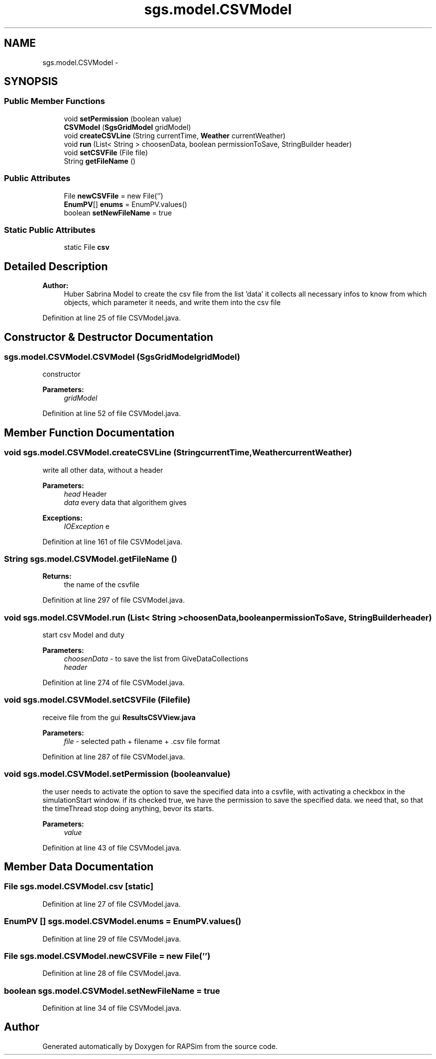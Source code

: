 .TH "sgs.model.CSVModel" 3 "Wed Oct 28 2015" "Version 0.92" "RAPSim" \" -*- nroff -*-
.ad l
.nh
.SH NAME
sgs.model.CSVModel \- 
.SH SYNOPSIS
.br
.PP
.SS "Public Member Functions"

.in +1c
.ti -1c
.RI "void \fBsetPermission\fP (boolean value)"
.br
.ti -1c
.RI "\fBCSVModel\fP (\fBSgsGridModel\fP gridModel)"
.br
.ti -1c
.RI "void \fBcreateCSVLine\fP (String currentTime, \fBWeather\fP currentWeather)"
.br
.ti -1c
.RI "void \fBrun\fP (List< String > choosenData, boolean permissionToSave, StringBuilder header)"
.br
.ti -1c
.RI "void \fBsetCSVFile\fP (File file)"
.br
.ti -1c
.RI "String \fBgetFileName\fP ()"
.br
.in -1c
.SS "Public Attributes"

.in +1c
.ti -1c
.RI "File \fBnewCSVFile\fP = new File('')"
.br
.ti -1c
.RI "\fBEnumPV\fP[] \fBenums\fP = EnumPV\&.values()"
.br
.ti -1c
.RI "boolean \fBsetNewFileName\fP = true"
.br
.in -1c
.SS "Static Public Attributes"

.in +1c
.ti -1c
.RI "static File \fBcsv\fP"
.br
.in -1c
.SH "Detailed Description"
.PP 

.PP
\fBAuthor:\fP
.RS 4
Huber Sabrina Model to create the csv file from the list 'data' it collects all necessary infos to know from which objects, which parameter it needs, and write them into the csv file 
.RE
.PP

.PP
Definition at line 25 of file CSVModel\&.java\&.
.SH "Constructor & Destructor Documentation"
.PP 
.SS "sgs\&.model\&.CSVModel\&.CSVModel (\fBSgsGridModel\fPgridModel)"
constructor 
.PP
\fBParameters:\fP
.RS 4
\fIgridModel\fP 
.RE
.PP

.PP
Definition at line 52 of file CSVModel\&.java\&.
.SH "Member Function Documentation"
.PP 
.SS "void sgs\&.model\&.CSVModel\&.createCSVLine (StringcurrentTime, \fBWeather\fPcurrentWeather)"
write all other data, without a header 
.PP
\fBParameters:\fP
.RS 4
\fIhead\fP Header 
.br
\fIdata\fP every data that algorithem gives 
.RE
.PP
\fBExceptions:\fP
.RS 4
\fIIOException\fP e 
.RE
.PP

.PP
Definition at line 161 of file CSVModel\&.java\&.
.SS "String sgs\&.model\&.CSVModel\&.getFileName ()"

.PP
\fBReturns:\fP
.RS 4
the name of the csvfile 
.RE
.PP

.PP
Definition at line 297 of file CSVModel\&.java\&.
.SS "void sgs\&.model\&.CSVModel\&.run (List< String >choosenData, booleanpermissionToSave, StringBuilderheader)"
start csv Model and duty 
.PP
\fBParameters:\fP
.RS 4
\fIchoosenData\fP - to save the list from GiveDataCollections 
.br
\fIheader\fP 
.RE
.PP

.PP
Definition at line 274 of file CSVModel\&.java\&.
.SS "void sgs\&.model\&.CSVModel\&.setCSVFile (Filefile)"
receive file from the gui \fBResultsCSVView\&.java\fP 
.PP
\fBParameters:\fP
.RS 4
\fIfile\fP - selected path + filename + \&.csv file format 
.RE
.PP

.PP
Definition at line 287 of file CSVModel\&.java\&.
.SS "void sgs\&.model\&.CSVModel\&.setPermission (booleanvalue)"
the user needs to activate the option to save the specified data into a csvfile, with activating a checkbox in the simulationStart window\&. if its checked true, we have the permission to save the specified data\&. we need that, so that the timeThread stop doing anything, bevor its starts\&. 
.PP
\fBParameters:\fP
.RS 4
\fIvalue\fP 
.RE
.PP

.PP
Definition at line 43 of file CSVModel\&.java\&.
.SH "Member Data Documentation"
.PP 
.SS "File sgs\&.model\&.CSVModel\&.csv\fC [static]\fP"

.PP
Definition at line 27 of file CSVModel\&.java\&.
.SS "\fBEnumPV\fP [] sgs\&.model\&.CSVModel\&.enums = EnumPV\&.values()"

.PP
Definition at line 29 of file CSVModel\&.java\&.
.SS "File sgs\&.model\&.CSVModel\&.newCSVFile = new File('')"

.PP
Definition at line 28 of file CSVModel\&.java\&.
.SS "boolean sgs\&.model\&.CSVModel\&.setNewFileName = true"

.PP
Definition at line 34 of file CSVModel\&.java\&.

.SH "Author"
.PP 
Generated automatically by Doxygen for RAPSim from the source code\&.
